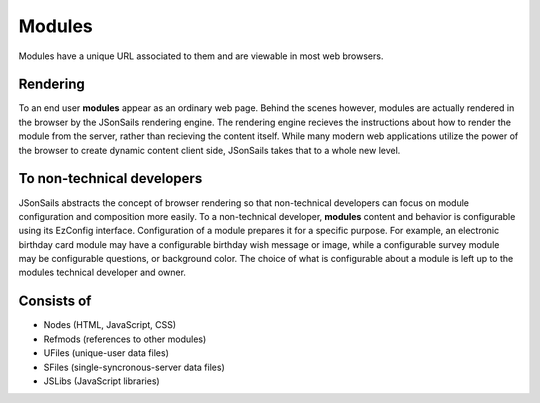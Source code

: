 
Modules
=======

Modules have a unique URL associated to them and are viewable in most web
browsers.  

Rendering
"""""""""

To an end user **modules** appear as an ordinary web page.  Behind the scenes
however, modules are actually rendered in the browser by the JSonSails
rendering engine.  The rendering engine recieves the instructions about how to
render the module from the server, rather than recieving the content itself.
While many modern web applications utilize the power of the browser to create
dynamic content client side, JSonSails takes that to a whole new level.

To non-technical developers
"""""""""""""""""""""""""""

JSonSails abstracts the concept of browser rendering so that non-technical
developers can focus on module configuration and composition more easily.  To a
non-technical developer, **modules** content and behavior is configurable using
its EzConfig interface.  Configuration of a module prepares it for a specific
purpose.  For example, an electronic birthday card module may have a
configurable birthday wish message or image, while a configurable survey module
may be configurable questions, or background color. The choice of what is
configurable about a module is left up to the modules technical developer and
owner.

Consists of
"""""""""""

* Nodes (HTML, JavaScript, CSS)
* Refmods (references to other modules)
* UFiles (unique-user data files)
* SFiles (single-syncronous-server data files)
* JSLibs (JavaScript libraries)


